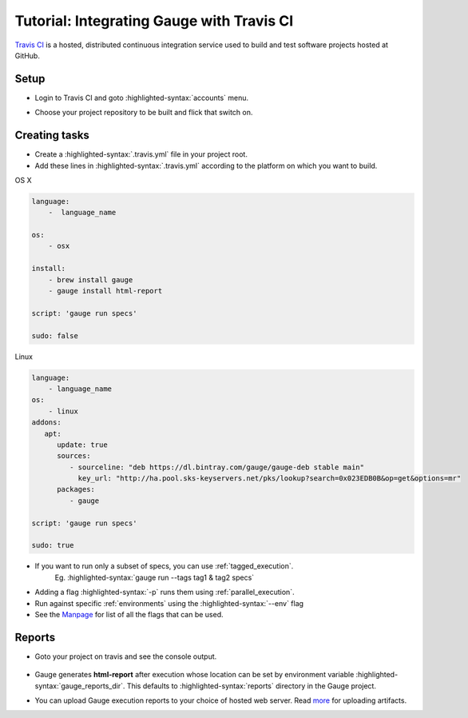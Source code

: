 Tutorial: Integrating Gauge with Travis CI
==========================================

`Travis CI <https://travis-ci.org/>`__ is a hosted, distributed
continuous integration service used to build and test software projects
hosted at GitHub.

Setup
-----

-  Login to Travis CI and goto :highlighted-syntax:`accounts` menu.
-  Choose your project repository to be built and flick that switch on.
    .. figure:: images/travis_account.png

Creating tasks
--------------

-  Create a :highlighted-syntax:`.travis.yml` file in your project root.
-  Add these lines in :highlighted-syntax:`.travis.yml` according to the platform on which
   you want to build.

.. cssclass:: example
OS X

.. code-block:: yaml

    language:
        -  language_name

    os:
        - osx

    install:
        - brew install gauge
        - gauge install html-report

    script: 'gauge run specs'

    sudo: false

.. cssclass:: example

Linux

.. code-block:: yaml

    language:
        - language_name
    os:
        - linux
    addons:
       apt:
          update: true
          sources:
             - sourceline: "deb https://dl.bintray.com/gauge/gauge-deb stable main"
               key_url: "http://ha.pool.sks-keyservers.net/pks/lookup?search=0x023EDB0B&op=get&options=mr"
          packages:
             - gauge

    script: 'gauge run specs'

    sudo: true

-  If you want to run only a subset of specs, you can use :ref:`tagged_execution`.
    Eg. :highlighted-syntax:`gauge run --tags tag1 & tag2 specs`
-  Adding a flag :highlighted-syntax:`-p` runs them using :ref:`parallel_execution`.
-  Run against specific :ref:`environments` using the :highlighted-syntax:`--env` flag
-  See the `Manpage <https://manpage.gauge.org>`__ for list of all the flags that can be used.


Reports
-------

-  Goto your project on travis and see the console output.

   .. figure:: images/travis_console.png
      :alt: console output

-  Gauge generates **html-report** after execution whose location can be
   set by environment variable :highlighted-syntax:`gauge_reports_dir`. This defaults to
   :highlighted-syntax:`reports` directory in the Gauge project.

-  You can upload Gauge execution reports to your choice of hosted web
   server. Read `more <https://docs.travis-ci.com/user/uploading-artifacts/>`__ for
   uploading artifacts.
